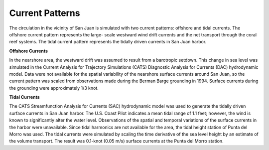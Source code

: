 Current Patterns
=======================================================

The circulation in the vicinity of San Juan is simulated with two current patterns: offshore and tidal currents. The offshore current pattern represents the large- scale westward wind drift currents and the net transport through the coral reef systems. The tidal current pattern represents the tidally driven currents in San Juan harbor.


**Offshore Currents**

In the nearshore area, the westward drift was assumed to result from a barotropic setdown. This change in sea level was simulated in the Current Analysis for Trajectory Simulations (CATS) Diagnostic Analysis for Currents (DAC) hydrodynamic model. Data were not available for the spatial variability of the nearshore surface currents around San Juan, so the current pattern was scaled from observations made during the Berman Barge grounding in 1994. Surface currents during the grounding were approximately 1/3 knot.


**Tidal Currents**

The CATS Streamfunction Analysis for Currents (SAC) hydrodynamic model was used to generate the tidally driven surface currents in San Juan harbor. The U.S. Coast Pilot indicates a mean tidal range of 1.1 feet; however, the wind is known to significantly alter the water level. Observations of the spatial and temporal variations of the surface currents in the harbor were unavailable.
Since tidal harmonics are not available for the area, the tidal height station of Punta del Morro was used. The tidal currents were simulated by scaling the time derivative of the sea level height by an estimate of the volume transport. The result was 0.1-knot (0.05 m/s) surface currents at the Punta del Morro station.